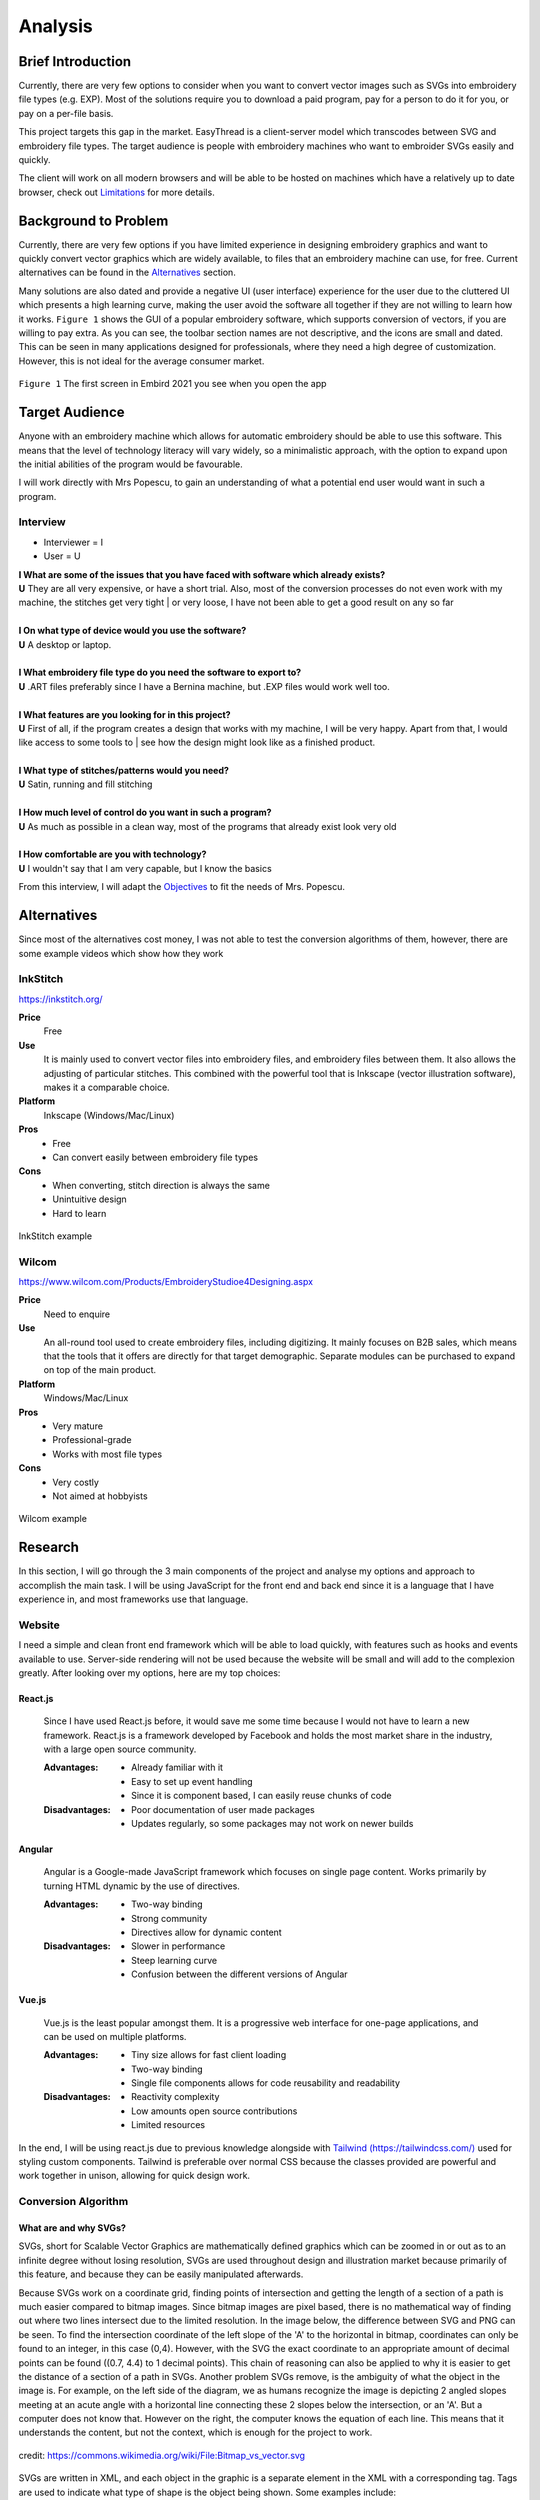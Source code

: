 ########
Analysis
########

.. |br| raw:: html

   <br />

******************
Brief Introduction
******************

Currently, there are very few options to consider when you want to convert vector images such as SVGs into embroidery file types (e.g. EXP). Most of the solutions require you to download a paid program, pay for a person to do it for you, or pay on a per-file basis. 

This project targets this gap in the market. EasyThread is a client-server model which transcodes between SVG and embroidery file types. The target audience is people with embroidery machines who want to embroider SVGs easily and quickly.

The client will work on all modern browsers and will be able to be hosted on machines which have a relatively up to date browser, check out `Limitations`_ for more details.

*********************
Background to Problem
*********************

Currently, there are very few options if you have limited experience in designing embroidery graphics and want to quickly convert vector graphics which are widely available, to files that an embroidery machine can use, for free. Current alternatives can be found in the `Alternatives`_ section.

Many solutions are also dated and provide a negative UI (user interface) experience for the user due to the cluttered UI which presents a high learning curve, making the user avoid the software all together if they are not willing to learn how it works. ``Figure 1`` shows the GUI of a popular embroidery software, which supports conversion of vectors, if you are willing to pay extra. As you can see, the toolbar section names are not descriptive, and the icons are small and dated. This can be seen in many applications designed for professionals, where they need a high degree of customization. However, this is not ideal for the average consumer market.


.. figure:: /_static/images/embird-GUI.png
    :alt: Bézier curve explanation
    :align: center
    :width: 100%

    ``Figure 1`` The first screen in Embird 2021 you see when you open the app

***************
Target Audience
***************

Anyone with an embroidery machine which allows for automatic embroidery should be able to use this software. This means that the level of technology literacy will vary widely, so a minimalistic approach, with the option to expand upon the initial abilities of the program would be favourable.

I will work directly with Mrs Popescu, to gain an understanding of what a potential end user would want in such a program.

Interview
=========

* Interviewer = I
* User = U

| **I What are some of the issues that you have faced with software which already exists?**
| **U** They are all very expensive, or have a short trial. Also, most of the conversion processes do not even work with my machine, the stitches get very tight | or very loose, I have not been able to get a good result on any so far
| 
| **I On what type of device would you use the software?**
| **U** A desktop or laptop.
| 
| **I What embroidery file type do you need the software to export to?**
| **U** .ART files preferably since I have a Bernina machine, but .EXP files would work well too.
| 
| **I What features are you looking for in this project?**
| **U** First of all, if the program creates a design that works with my machine, I will be very happy. Apart from that, I would like access to some tools to | see how the design might look like as a finished product.
| 
| **I What type of stitches/patterns would you need?**
| **U** Satin, running and fill stitching
| 
| **I How much level of control do you want in such a program?**
| **U** As much as possible in a clean way, most of the programs that already exist look very old
| 
| **I How comfortable are you with technology?**
| **U** I wouldn't say that I am very capable, but I know the basics


From this interview, I will adapt the `Objectives`_ to fit the needs of Mrs. Popescu.


************
Alternatives
************

Since most of the alternatives cost money, I was not able to test the conversion algorithms of them, however, there are some example videos which show how they work 

InkStitch
=========

https://inkstitch.org/

**Price** 
	Free
**Use** 
	It is mainly used to convert vector files into embroidery files, and embroidery files between them. It also allows the adjusting of particular stitches. This combined with the powerful tool that is Inkscape (vector illustration software), makes it a comparable choice. 
**Platform** 
	Inkscape (Windows/Mac/Linux)
**Pros**
	* Free
	* Can convert easily between embroidery file types
**Cons**
	* When converting, stitch direction is always the same
	* Unintuitive design
	* Hard to learn

.. figure:: /_static/images/inkstitch_conversion_example.jpg
    :alt: inkstitch conversion example
    :align: center
    :width: 50%

    InkStitch example


Wilcom
======

https://www.wilcom.com/Products/EmbroideryStudioe4Designing.aspx

**Price**
	Need to enquire
**Use** 
	An all-round tool used to create embroidery files, including digitizing. It mainly focuses on B2B sales, which means that the tools that it offers are directly for that target demographic. Separate modules can be purchased to expand on top of the main product.
**Platform** 
	Windows/Mac/Linux
**Pros**
	* Very mature
	* Professional-grade
	* Works with most file types
**Cons**
	* Very costly
	* Not aimed at hobbyists 

.. figure:: /_static/images/wilcom_conversion_example.png
    :alt: Wilcom conversion example
    :align: center
    :width: 50%

    Wilcom example

********
Research
********

In this section, I will go through the 3 main components of the project and analyse my options and approach to accomplish the main task. I will be using JavaScript for the front end and back end since it is a language that I have experience in, and most frameworks use that language.

Website
=======

I need a simple and clean front end framework which will be able to load quickly, with features such as hooks and events available to use. Server-side rendering will not be used because the website will be small and will add to the complexion greatly. After looking over my options, here are my top choices:

React.js
^^^^^^^^

    Since I have used React.js before, it would save me some time because I would not have to learn a new framework. React.js is a framework developed by Facebook and holds the most market share in the industry, with a large open source community.

    :Advantages: 
        * Already familiar with it
        * Easy to set up event handling
        * Since it is component based, I can easily reuse chunks of code

    :Disadvantages:
        * Poor documentation of user made packages
        * Updates regularly, so some packages may not work on newer builds

Angular
^^^^^^^

    Angular is a Google-made JavaScript framework which focuses on single page content. Works primarily by turning HTML dynamic by the use of directives.

    :Advantages: 
        * Two-way binding
        * Strong community
        * Directives allow for dynamic content

    :Disadvantages:
        * Slower in performance 
        * Steep learning curve 
        * Confusion between the different versions of Angular

Vue.js
^^^^^^

    Vue.js is the least popular amongst them. It is a progressive web interface for one-page applications, and can be used on multiple platforms.

    :Advantages: 
        * Tiny size allows for fast client loading 
        * Two-way binding
        * Single file components allows for code reusability and readability

    :Disadvantages:
        * Reactivity complexity 
        * Low amounts open source contributions
        * Limited resources

In the end, I will be using react.js due to previous knowledge alongside with `Tailwind (https://tailwindcss.com/) <https://tailwindcss.com/>`_ used for styling custom components. Tailwind is preferable over normal CSS because the classes provided are powerful and work together in unison, allowing for quick design work.


Conversion Algorithm
====================

What are and why SVGs?
^^^^^^^^^^^^^^^^^^^^^^

SVGs, short for Scalable Vector Graphics are mathematically defined graphics which can be zoomed in or out as to an infinite degree without losing resolution, SVGs are used throughout design and illustration market because primarily of this feature, and because they can be easily manipulated afterwards. 

Because SVGs work on a coordinate grid, finding points of intersection and getting the length of a section of a path is much easier compared to bitmap images. Since bitmap images are pixel based, there is no mathematical way of finding out where two lines intersect due to the limited resolution. In the image below, the difference between SVG and PNG can be seen. To find the intersection coordinate of the left slope of the 'A' to the horizontal in bitmap, coordinates can only be found to an integer, in this case (0,4). However, with the SVG the exact coordinate to an appropriate amount of decimal points can be found ((0.7, 4.4) to 1 decimal points). This chain of reasoning can also be applied to why it is easier to get the distance of a section of a path in SVGs. Another problem SVGs remove, is the ambiguity of what the object in the image is. For example, on the left side of the diagram, we as humans recognize the image is depicting 2 angled slopes meeting at an acute angle with a horizontal line connecting these 2 slopes below the intersection, or an 'A'. But a computer does not know that. However on the right, the computer knows the equation of each line. This means that it understands the content, but not the context, which is enough for the project to work.

.. figure:: /_static/images/bitmap-vs-svg.png
    :alt: bitmap vs png diagram
    :align: center
    :width: 70%

    credit: https://commons.wikimedia.org/wiki/File:Bitmap_vs_vector.svg

SVGs are written in XML, and each object in the graphic is a separate element in the XML 
with a corresponding tag. Tags are used to indicate what type of shape is the object being shown. Some examples include:

* ``circle`` defines a circle
* ``ellipse`` defines an ellipse
* ``g`` groups multiple objects together
* ``line`` defines a straight line
* ``path`` generic element to define a shape, any shape can be defined as a path
* ``polygon`` a closed shape made up of straight segments
* ``polyline`` defines a line made up of multiple straight segments
* ``rect`` defines a rectangle

This limited list of tags will be encountered throughout the project, the full list of tags can be found `here (https://developer.mozilla.org/en-US/docs/Web/SVG/Element) <https://developer.mozilla.org/en-US/docs/Web/SVG/Element>`_. Attributes are used to describe how each element is to be displayed. Since elements differ, each tag has specific `attributes (https://developer.mozilla.org/en-US/docs/Web/SVG/Attribute) <https://developer.mozilla.org/en-US/docs/Web/SVG/Attribute>`_. However, here are some universal attributes which conversion process will be using:

* ``fill`` defines the colour inside the shape
* ``stroke`` defines the colour of the perimeter of the shape
* ``stroke-width`` defines the width of the perimeter of the shape

Since XML is made to be parsed, the shapes in the file can easily be interpreted and worked on individually.

To simplify the problem, all shapes will be converted to paths to prevent writing code for intersections between themselves. Paths are described as a list of commands which are followed by a set amount of parameters. Each command comes in 2 variants, as an uppercase which specifies absolute positioning and lower case letter which uses relative positioning. There are 4 types of commands, but we will only be using the main 3. 

Path commands
^^^^^^^^^^^^^

Movement
--------

The 'Move' command tells the computer where to move to without drawing.

:Definition: ``M x y`` or ``m dx dy``
:Example: ``M 10 10`` moves to the coordinate (10,10) 

Lines
-----

'Line' is used to draw straight lines, it is defined by an end point. It can be abbreviated to vertical (V) and horizontal (H).

:Definition: ``L x y`` or ``l dx dy``
:Definition (horizontal): ``H x`` or ``h dx``
:Definition (vertical): ``V y`` or ``v dy`` 
:Example: ``L 10 10`` draws a line to (10,10) | ``v 20`` draws a vertical line 20 units high from the start point

Curves
------

'Curves' are used for curvatures. SVGs use Bézier curves with 1 or 2 anchors, which take a value of *t* (0 <= *t* <= 1). Bézier curves are a parametric way of describing curves, defined by the start and end point and the anchors. Say that there is a Bézier curve with 1 anchor. First, lines are created from the start point to the anchor, and from the anchor to the end point. *t* starts at 0 and increments to 1. 2 points are obtained by using a :term:`lerp<Lerp>` function on each of the lines, using *t* as the lerp percent. From these 2 points, a new line is created. The final point is obtained from the composite line by lerping on that line, again using *t* as the lerp percent. As *t* is increased little by little, a smooth curve is obtained from the final points. The diagram below explains this. If the Bézier instead has 2 anchors, the step of getting a new line from lerping across 2 lines is repeated, this means that all quadratic (1 anchor) Bézier curves can be defined as cubics (2 anchors), and can be more complex than quadratics.

:Definition (quadratic): ``Q x1 y1 x y`` or ``q dx1 dy1 dx dy``
:Definition (cubic): ``C x1 y1 x2 y2 x y`` or ``c dx1 dy1 dx2 dy2 dx dy``
:Example: ``q 3 9 4 10`` draws a quadratic Bézier curve with an end point ``(4, 10)`` units away from the start, with an anchor ``(3, 9)`` units away from the start

.. figure:: /_static/images/bezier-diagram.png
    :alt: Bézier curve explanation
    :align: center
    :width: 50%

    Bézier curve explanation

Math Behind Paths
^^^^^^^^^^^^^^^^^

Distance of a Path
------------------

To find the length of a linear path, it is easy. The formula ``s = ((X1-X0)^2 - (Y1-Y0)^2)^0.5`` can be used to get the distance between point ``P0 (X0, Y0)`` and ``P1 (X1, Y1)``.

However, for quadratic Bézier curves or Nth Bézier curves, it is resource intensive and complex. The 2 main methods used are:

#. Numerical Quadrature
	The more popular out of the 2, numerical quadrature refers to any numerical method of approximating a definite integral, in our case, a Bézier curve. Arc length parameterization is one such method, which divides the curve ``N`` times, which gives ``N + 1`` points. Then the distance between every 2 subsequent points can be found using the formula found above, to calculate the distance of a linear path. Then, all the lengths of the divisions are added together to get the total length of the path. A specific arc length can be calculated given a range of ``t`` values, where the subdivision occurs between the range. This method will yield a result much faster than the alternate method at the cost of accuracy, but accuracy to such a high degree is not needed for this project, so arc length parameterization will be used.

#. Definite Integration
	The alternate method used is definite integration of a curve, which is defined by a radical (Nth root of an expression) integral, which means that it is very hard to compute and most importantly, resource intensive. Only quadratic Bézier curves have a closed integral which limits this method only to them. The result from the integral can be found `here (https://gamedev.stackexchange.com/a/125321) <https://gamedev.stackexchange.com/a/125321>`_. At the cost of high computational complexity, the length of a quadratic Bézier can be found precisely, but the costs do not outweigh the benefits to use this method.

Intersections
-------------

Finding the point of intersection will be vital for the conversion to work as shown in `Transcoding SVG Fills`_. The maths behind intersections are already established.

Since the equation of each path is known, substitution can be used, then the roots can be found of the combined equation. When dealing with linear equations, matrices can be used to find the solution of system of equations.

However, to find the intersections of Bézier curves is more complex as they can be either quadratic or cubic. Bézier curves can be described in the standard form ``y = ax^2 + bx + c`` as ``B(t) = (1-t)^2P0 + 2(1-t)tP1 + t^2P2 , 0 <= t <= 1``, where ``P0`` is the starting point, ``P1`` is the anchor, and ``P2`` is the end point. Quadratic equations can be solved using the following formula:

Assuming the quadratic ``y = ax^2 + bx + c``.

The amount of roots the equation has by using ``b^2-4ac``. If the result is more than 1, it has 2 solutions. It has 1 solution if it equals 0, and none if it equals less than 0.

The solution of ``x`` as the roots can be found using ``x = 0.5(b += (b^2 - 4ac)^0.5)``. The ``y`` component can then be found by substituting the solution back into the equation.

For cubics, the general formula is much more complex and can be found `here (https://math.vanderbilt.edu/schectex/courses/cubic/) <https://math.vanderbilt.edu/schectex/courses/cubic/>`_. But, the same principal is applied.


To gain an understanding on how embroidery files are made, `Embird (https://www.embird.net/) <https://www.embird.net/>`_ was used to view an example file and analyse it.

.. figure:: /_static/images/squirrel-3D.png
    :alt: squirrel 3D render
    :align: center
    :width: 70%

    ``Figure 1`` 3D render of squirrel.dst 

.. figure:: /_static/images/squirrel-Stitches.png
    :alt: squirrel stitch render
    :align: center
    :width: 70%

    ``Figure 2`` stitches in squirrel.dst 

.. figure:: /_static/images/squirrel-density.png
    :alt: squirrel density render
    :align: center
    :width: 70%

    ``Figure 3`` Denisty map of squirrel.dst 

Encoding SVGs to Embroidery
^^^^^^^^^^^^^^^^^^^^^^^^^^^

Transcoding SVG fills
---------------------

Blocks of :term:`stitches<Stitch>` are more or less aligned to the normal at which the thread hits the block in ``Figure 1`` and ``Figure 2``. For implementation, the average normal will be taken of the :term:`SVG` path on one side from the start to the further point away, to get the equation of the threads that will be used to fill the block with in a diagonal pattern. Finally, the end and start of the next diagonal will be connected to form a block of stitches. This can be seen below in ``Figure 4``.

.. figure:: /_static/images/simple-fill-diagram.png
    :alt: simple fill diagram
    :align: center
    :width: 60%

    ``Figure 4`` SVG fill steps

However, this method does not work if during the 2nd step, there are more than 2 solutions to the line intersecting with the path. There are multiple approaches to this problem, them being:,

#.  Branch out and carry out the same method in each branch, then do a :term:`jump stitch<Jump stitch>` to the other branch. 
#.  Or, create gutters (slicing using multiple parallel equidistant lines) in the shape to create an eulerian graph, then visit each edge.

The first 2 methods can be seen below in ``Figure 5``.

.. figure:: /_static/images/complex-fill-diagram.png
    :alt: complex fill diagram
    :align: center
    :width: 60%

    ``Figure 5`` SVG fill steps in concave shapes

For the last method, to create a :term:`eulerian graph<Eulerian graph>` all vertices in a graph must be even (even number of edges connecting to it). And from that, a :term:`eulerian circuit<Eulerian circuit>` can be created using Hierholzer's algorithm. After guttering, all vertices will have an odd degree of edges (gutter edge, and 2 edges to the adjacent points on the outline of the shape), to make them all even, edges can be added between every other outline connection, following this, all vertices will either have 2 or 4 edges, allowing for an eulerian circuit. This can be seen in ``Figure 6``.

.. figure:: /_static/images/graph_diagram.png
    :alt: example of constructed graph
    :align: center
    :width: 60%

    ``Figure 6`` example of constructed graph

Since there is ambiguity in how to achieve a good result with the first 2 methods, the third method will be used, where the main challenge will be to create the gutter lines and generate the graph using the intersections of the gutter lines.

Transcoding SVG paths
---------------------

SVG paths will be easier to encode. After a certain stroke width, the algorithm should encode a satin stitch to give the outline a width, otherwise a running stitch should be used.

Running Stitch
""""""""""""""

To achieve a running stitch, the path can be sampled at set intervals in order from start to finish.

Satin Stitch
""""""""""""

For satin stitches (zigzag along a path), the normal of the path can be sampled at a dense rate, much like a running stitch. The normal is then stored as a unit vector. From that vector, 2 are created:

#. `Normal * stroke_width/2`
#. `-Normal * stroke_width/2`

Each of the vector is then added to the point at which the normal was sampled to create 2 points. The first point is connected to the second point, while the second point is connected to the first point of the next sample. This can be seen in `Figure 7`.

.. figure:: /_static/images/satin_path.png
    :alt: satin path explanation
    :align: center
    :width: 60%

    ``Figure 7`` satin path explanation

**********
Objectives
**********

The objectives are split in 3 main parts of the project, as each of the sections will be contained in separate frameworks. The parts are: 

#. Front end
#. Back end
#. Conversion algorithm

The following objectives act as a checklist for what the final program should be able to accomplish, with extension objectives in *italics*.

Website
=======
#. The user should be able to upload SVG files.
#. A canvas should cover the majority of the webpage.
	#. Movement of graphics in the canvas should be facilitated by dragging in the canvas.
	#. Zooming should be allowed if mouse wheel scrolling while the mouse is in the canvas.
	#. The user should be able to select items in a graphic by left-clicking the item. All other selections should be removed
	#. If the user selects another item while holding control, the other selections should not disappear.
	#. If the user left-clicks nothing, all selections should be removed.
	#. Selections should be displayed using an outline around the item selected.
	#. *directional rulers should be shown at the top and left side to give an idea to the user how large the graphic is.*
#. A side panel on the right-hand side should be shown, displaying colour information
	#. In the panel, the user should be able to navigate a list of DMC (thread colours) threads.
	#. Given a colour is selected, the user should be able to change the colour of the selected item's fill or stroke. 
	#. Given the user presses a labelled button, the user should be able to normalize all the colours in the graphic to DMC colours.
#. A toolbar at the top should be shown, where the user can run operations.
	#. The toolbar should be similar to existing programs such as Google Docs or Microsoft Word, so that users can navigate the program easily.
	#. All items in this toolbar should always be visible
	#. If the user types in the filename input, the filename should change throughout to the user specified name.
	#. Dropdowns should open when clicking on the menu buttons, which are:
		#. The 'File' dropdown should show a menu of items which associate to the graphic that the user is working on, or will be. This includes saving and opening files.
		#. The 'Edit' dropdown should show a menu of items which associate to the current graphic.
		#. The 'View' dropdown should show a menu of items which associate to how the graphic is displayed in the canvas.
	#. Below the dropdown, multiple buttons and inputs should be shown which change how the graphic is displayed, or that change attributes of the graphic.
		#. Buttons should be shown that undo or redo the graphic when pressed
		#. Inputs should be shown that change the dimensions of the graphic when submitted
		#. Buttons should be shown that change how the canvas looks when pressed.
		#. A button which is different from the other in the toolbar should be shown only when the graphic has not been converted yet, that converts the graphic to an embroidery graphic.
		#. A settings button which opens a list of inputs in a dropdown should be shown which changes how the conversion process behaves
	#. The user should be able to save any graphic displayed to their local device in whatever state it is in the conversion process (SVG or embroidery), given they click the descriptive buttons.
	#. The user should be able to open any SVG graphic, such that it can be used in the conversion process.
#. The size of the icons and text should be big enough that all users can see them clearly, while preventing overflow
#. The website should run smoothly (>30fps) with little to no stuttering while dragging a 500kb sized graphic around, when using most computers. 
#. The website should load in under half a second on a good connection.
#. The website should be able to display all elements of it and be functional, on all screens with a viewport 800x1024 or higher (standard tablet size).
#. *The website should work well on touch based devices.*
#. *tooltips should be shown on some elements, such as buttons after hovering over them after a short while, to show a descriptive message about what the element does.*


Conversion algorithm
====================
#. The conversion should output an .exp file
#. A Conversion should be able to take place between SVG files to embroidery file types
	#. The stroke of an SVG path (given it has one) should be converted to a set of points resembling a satin stitch or running stitch, with the result being affected by the stroke width of the path
	#. The fill of the SVG path (given it has one) should be filled such that when embroidered, the fabric below should be hard to be seen.
	#. The colour of the stitch should be determined by the SVG path attribute, with the colours of different paths within the SVG file being done first to avoid the number of times the user has to switch the threads on the embroidery machine.
	#. *Given the user said so, flatten the SVG, so there are no underlying paths. This can prevent too many threads being on top of each other.*
#. Conversion should be able to take place between embroidery file types and PNG, by rendering embroidery file in SVG, then rendering it to bitmap.
#. Conversion from any step to another must resemble the original input.
#. Conversion should take a reasonable amount of time, maximum 10 seconds per conversion step 

***********
Limitations
***********

Since the website will contain a lot of information, only medium to large screens should be able to view the webpage (>= 800x650 viewport). If the viewport of the device does not suffice the requirement, another webpage should be shown that prompts the user to use another device. The website should be able to run on most devices at least 5 years old, because of this, the website must match all the objectives on my 6-year-old laptop with the tech specs given below. Also, it should be accessible to anyone who knows how to use a browser. Most of my user base will be artists and people who are not as computer-literate, so the website should be familiar to other tools that they might have used before, such as Illustrator, Google Docs or Microsoft PowerPoint.

* CPU: Intel i5-6200U 
* RAM: 8GB
* Main storage: 256GB SSD

Other secondary limitations include:

* Time schedule - The project must be finished by March 2022
* Knowledge - The project must not be too complicated such that I can not complete it due to complexity, even with additional learning.